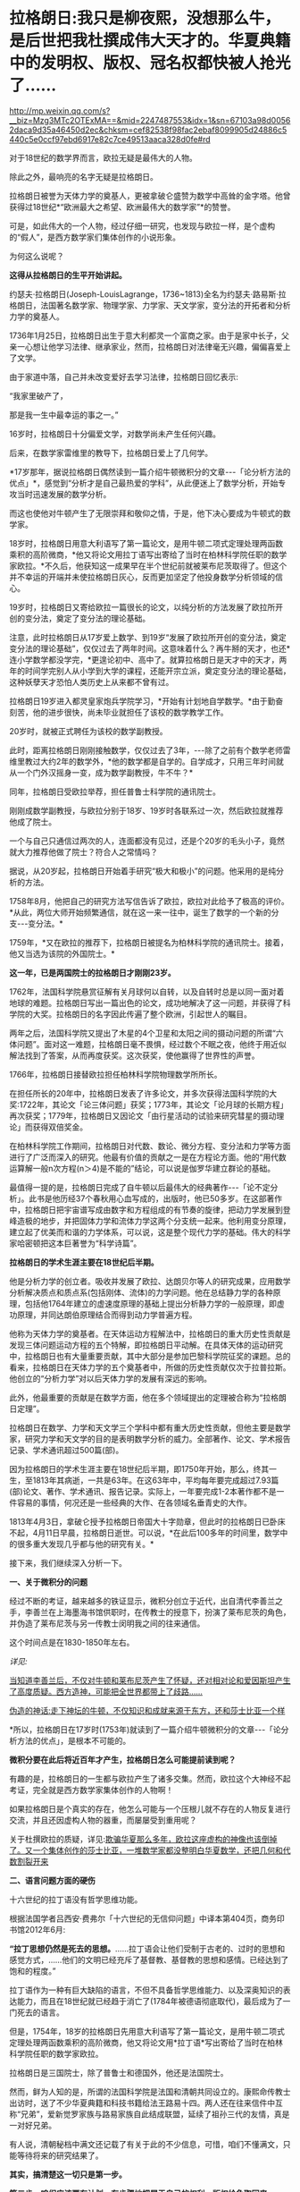 * 拉格朗日:我只是柳夜熙，没想那么牛，是后世把我杜撰成伟大天才的。华夏典籍中的发明权、版权、冠名权都快被人抢光了……

http://mp.weixin.qq.com/s?__biz=Mzg3MTc2OTExMA==&mid=2247487553&idx=1&sn=67103a98d00562daca9d35a46450d2ec&chksm=cef82538f98fac2ebaf8099905d24886c5440c5e0ccf97ebd6917e82c7ce49513aaca328d0fe#rd

对于18世纪的数学界而言，欧拉无疑是最伟大的人物。

除此之外，最响亮的名字无疑是拉格朗日。

拉格朗日被誉为天体力学的奠基人，更被拿破仑盛赞为数学中高耸的金字塔。他曾获得过18世纪*“欧洲最大之希望、欧洲最伟大的数学家”*的赞誉。

[[./img/20-1.jpeg]]

可是，如此伟大的一个人物，经过仔细一研究，也发现与欧拉一样，是个虚构的“假人”，是西方数学家们集体创作的小说形象。

为何这么说呢？

*这得从拉格朗日的生平开始讲起。*

约瑟夫·拉格朗日(Joseph-LouisLagrange，1736~1813)全名为约瑟夫·路易斯·拉格朗日，法国著名数学家、物理学家、力学家、天文学家，变分法的开拓者和分析力学的奠基人。

1736年1月25日，拉格朗日出生于意大利都灵一个富商之家。由于是家中长子，父亲一心想让他学习法律、继承家业，然而，拉格朗日对法律毫无兴趣，偏偏喜爱上了文学。

由于家道中落，自己并未改变爱好去学习法律，拉格朗日回忆表示:

“我家里破产了，

那是我一生中最幸运的事之一。”

16岁时，拉格朗日十分偏爱文学，对数学尚未产生任何兴趣。

后来，在数学家雷维里的教导下，拉格朗日爱上了几何学。

*17岁那年，据说拉格朗日偶然读到一篇介绍牛顿微积分的文章-﻿-﻿-「论分析方法的优点」*，感觉到“分析才是自己最热爱的学科”，从此便迷上了数学分析，开始专攻当时迅速发展的数学分析。

而这也使他对牛顿产生了无限崇拜和敬仰之情，于是，他下决心要成为牛顿式的数学家。

18岁时，拉格朗日用意大利语写了第一篇论文，是用牛顿二项式定理处理两函数乘积的高阶微商，*他又将论文用拉丁语写出寄给了当时在柏林科学院任职的数学家欧拉。*不久后，他获知这一成果早在半个世纪前就被莱布尼茨取得了。但这个并不幸运的开端并未使拉格朗日灰心，反而更加坚定了他投身数学分析领域的信心。

19岁时，拉格朗日又寄给欧拉一篇很长的论文，以纯分析的方法发展了欧拉所开创的变分法，奠定了变分法的理论基础。

[[./img/20-2.jpeg]]

注意，此时拉格朗日从17岁爱上数学、到19岁“发展了欧拉所开创的变分法，奠定变分法的理论基础”，仅仅过去了两年时间。这意味着什么？再牛掰的天才，也还*连小学数学都没学完，*更遑论初中、高中了。就算拉格朗日是天才中的天才，两年的时间学完别人从小学到大学的课程，还能开宗立派，奠定变分法的理论基础，这种妖孽天才恐怕人类历史上从来都不曾有过。

拉格朗日19岁进入都灵皇家炮兵学院学习，*开始有计划地自学数学。*由于勤奋刻苦，他的进步很快，尚未毕业就担任了该校的数学教学工作。

20岁时，就被正式聘任为该校的数学副教授。

此时，距离拉格朗日刚刚接触数学，仅仅过去了3年，-﻿-﻿-除了之前有个数学老师雷维里教过大约2年的数学外，*他的数学都是自学的。自学成才，只用三年时间就从一个门外汉摇身一变，成为数学副教授，牛不牛？*

同年，拉格朗日受欧拉举荐，担任普鲁士科学院的通讯院士。

刚刚成数学副教授，与欧拉分别于18岁、19岁时各联系过一次，然后欧拉就推荐他成了院士。

一个与自己只通信过两次的人，连面都没有见过，还是个20岁的毛头小子，竟然就大力推荐他做了院士？符合人之常情吗？

据说，从20岁起，拉格朗日开始着手研究“极大和极小”的问题。他采用的是纯分析的方法。

1758年8月，他把自己的研究方法写信告诉了欧拉，欧拉对此给予了极高的评价。*从此，两位大师开始频繁通信，就在这一来一往中，诞生了数学的一个新的分支-﻿-﻿-变分法。*

1759年，*又在欧拉的推荐下，拉格朗日被提名为柏林科学院的通讯院士。接着，他又当选为该院的外国院士。*

*这一年，已是两国院士的拉格朗日才刚刚23岁。*

1762年，法国科学院悬赏征解有关月球何以自转，以及自转时总是以同一面对着地球的难题。拉格朗日写出一篇出色的论文，成功地解决了这一问题，并获得了科学院的大奖。拉格朗日的名字因此传遍了整个欧洲，引起世人的瞩目。

两年之后，法国科学院又提出了木星的4个卫星和太阳之间的摄动问题的所谓“六体问题”。面对这一难题，拉格朗日毫不畏惧，经过数个不眠之夜，他终于用近似解法找到了答案，从而再度获奖。这次获奖，使他赢得了世界性的声誉。

1766年，拉格朗日接替欧拉担任柏林科学院物理数学所所长。

在担任所长的20年中，拉格朗日发表了许多论文，并多次获得法国科学院的大奖:1722年，其论文「论三体问题」获奖；1773年，其论文「论月球的长期方程」再次获奖；1779年，拉格朗日又因论文「由行星活动的试验来研究彗星的摄动理论」而获得双倍奖金。

在柏林科学院工作期间，拉格朗日对代数、数论、微分方程、变分法和力学等方面进行了广泛而深入的研究。他最有价值的贡献之一是在方程论方面。他的“用代数运算解一般n次方程(n＞4)是不能的”结论，可以说是伽罗华建立群论的基础。

最值得一提的是，拉格朗日完成了自牛顿以后最伟大的经典著作-﻿-﻿-「论不定分析」。此书是他历经37个春秋用心血写成的，出版时，他已50多岁。在这部著作中，拉格朗日把宇宙谱写成由数字和方程组成的有节奏的旋律，把动力学发展到登峰造极的地步，并把固体力学和流体力学这两个分支统一起来。他利用变分原理，建立起了优美而和谐的力学体系，可以说，这是整个现代力学的基础。伟大的科学家哈密顿把这本巨著誉为“科学诗篇”。

*拉格朗日的学术生涯主要在18世纪后半期。*

他是分析力学的创立者。吸收并发展了欧拉、达朗贝尔等人的研究成果，应用数学分析解决质点和质点系(包括刚体、流体)的力学问题。他在总结静力学的各种原理，包括他1764年建立的虚速度原理的基础上提出分析静力学的一般原理，即虚功原理，并同达朗伯原理结合而得到动力学普遍方程。

他称为天体力学的奠基者。在天体运动方程解法中，拉格朗日的重大历史性贡献是发现三体问题运动方程的五个特解，即拉格朗日平动解。在具体天体的运动研究中，拉格朗日也有大量重要贡献，其中大部分是参加巴黎科学院征奖的课题。总的看来，拉格朗日在天体力学的五个奠基者中，所做的历史性贡献仅次于拉普拉斯。他创立的“分析力学”对以后天体力学的发展有深远的影响。

此外，他最重要的贡献是在数学方面，他在多个领域提出的定理被合称为“拉格朗日定理”。

拉格朗日在数学、力学和天文学三个学科中都有重大历史性贡献，但他主要是数学家，研究力学和天文学的目的是表明数学分析的威力。全部著作、论文、学术报告记录、学术通讯超过500篇(部)。

因为拉格朗日的学术生涯主要在18世纪后半期，即1750年开始，那么，终其一生，至1813年其病逝，一共是63年。在这63年中，平均每年要完成超过7.93篇(部)论文、著作、学术通讯、报告记录。实际上，一年要完成1-2本著作都不是一件容易的事情，何况还是一些经典的大作、在各领域名垂青史的大作。

1813年4月3日，拿破仑授予拉格朗日帝国大十字勋章，但此时的拉格朗日已卧床不起，4月11日早晨，拉格朗日逝世。可以说，*在此后100多年的时间里，数学中的很多重大发现几乎都与他的研究有关。*

[[./img/20-3.jpeg]]

接下来，我们继续深入分析一下。

*一、关于微积分的问题*

经过不断的考证，越来越多的铁证显示，微积分创立于近代，出自清代李善兰之手，李善兰在上海墨海书馆供职时，在传教士的授意下，扮演了莱布尼茨的角色，并伪造了莱布尼茨与另一传教士闵明我之间的往来通信。

这个时间点是在1830-1850年左右。

/详见:/

[[https://mp.weixin.qq.com/s?__biz=Mzg3MTc2OTExMA==&mid=2247485444&idx=1&sn=2d0e1d30aa133602a9799483175677e2&chksm=cef83d7df98fb46b33ee46c14803081babdcbee76786e80b207de5448b5ea53282469ec99de6&token=1816978235&lang=zh_CN&scene=21#wechat_redirect][当知道李善兰后，不仅对牛顿和莱布尼茨产生了怀疑，还对相对论和爱因斯坦产生了高度质疑。西方造神，可能把全世界都带上了歧路......]]

[[https://mp.weixin.qq.com/s?__biz=Mzg3MTc2OTExMA==&mid=2247485397&idx=1&sn=adcc4a448be1d3ae9119e63c4c21255b&chksm=cef832acf98fbbba60e979f22165ba1fb01eea408f2963b91042b068d59890f76b9d0d6e942f&token=1816978235&lang=zh_CN&scene=21#wechat_redirect][伪造的神话:走下神坛的牛顿，不仅知识和成就来源于东方，还和莎士比亚一个样]]

*所以，拉格朗日在17岁时(1753年)就读到了一篇介绍牛顿微积分的文章-﻿-﻿-「论分析方法的优点」，是根本不可能的。

*微积分要在此后将近百年才产生，拉格朗日怎么可能提前读到呢？*

有趣的是，拉格朗日的一生都与欧拉产生了诸多交集。然而，欧拉这个大神经不起考证，完全就是西方数学家集体创作的人物啊！

如果拉格朗日是个真实的存在，他怎么可能与一个压根儿就不存在的人物反复进行交流，并且还因虚构人物的器重，而屡屡受到重用呢？

关于杜撰欧拉的质疑，详见:[[https://mp.weixin.qq.com/s?__biz=Mzg3MTc2OTExMA==&mid=2247486658&idx=1&sn=379bfaeb279e2201dd5889f3a9d9adfc&chksm=cef839bbf98fb0ad246cc1cc47734fcab7d49fa50f7be817ae48ff037d9f7c34633f4a06657d&token=1816978235&lang=zh_CN&scene=21#wechat_redirect][欺骗华夏那么多年，欧拉这座虚构的神像也该倒掉了。又一个集体创作的莎士比亚，一堆数学家都没整明白华夏数学，还把几何和代数割裂开来]]

[[./img/20-4.jpeg]]

*二、语言问题方面的硬伤*

十六世纪的拉丁语没有哲学思维功能。

根据法国学者吕西安·费弗尔「十六世纪的无信仰问题」中译本第404页，商务印书馆2012年6月:

*“拉丁思想仍然是死去的思想。*......拉丁语会让他们受制于古老的、过时的思想和感觉方式，......他们的文明已经充斥了基督教、基督教的思想和感情。已经达到了饱和的程度。”

拉丁语作为一种有巨大缺陷的语言，不但不具备哲学思维能力、以及深奥知识的表达能力，而且在18世纪就已经趋于消亡了(1784年被德语彻底取代)，最后成为了一门死去的语言。

但是，1754年，18岁的拉格朗日先用意大利语写了第一篇论文，是用牛顿二项式定理处理两函数乘积的高阶微商，他又将论文用*拉丁语*写出寄给了当时在柏林科学院任职的数学家欧拉。

拉格朗日是三国院士，除了普鲁士和德国外，他还是法国院士。

[[./img/20-5.jpeg]]

然而，鲜为人知的是，所谓的法国科学院是法国和清朝共同设立的。康熙命传教士出访时，送了不少华夏典籍和科技书籍给法王路易十四。两人还在往来信件中互称“兄弟”，爱新觉罗家族与路易家族自此结成联盟，延续了祖孙三代的友情，真是一对好兄弟。

有人说，清朝秘档中满文还记载了有关于此的不少信息，可惜，咱们不懂满文，只能等待将来的研究结果了。

*其实，搞清楚这一切只是第一步。*

*第二步，咱们应该要有计划、有步骤地把属于自己的权利、版权给争取回来。*

看看西方下手多快？

什么欧拉公式、开普勒第三定律、斐波那契数列、牛顿万有引力、牛顿三大定律、拉格朗日恒等式、拉格朗日中值定理、拉格朗日方程、高斯消元法等等，还有其他一大堆冠以个人名称的各种定理、各种公式屡见不鲜，令人目不暇接。

*光是欧拉一个人就占据了数十、乃至上百项。*

以欧拉命名的数学公式实在是太多了，从初等几何的欧拉线、多面体的欧拉定理，到立体解析几何的欧拉变换公式、四次方程的欧拉解法到数论中的欧拉函数、微分方程的欧拉方程，再到级数论的欧拉常数、变分学的欧拉方程、复变函数的欧拉公式，都是以欧拉命名的。

欧拉函数:欧拉函数，在数论，对正整数n，欧拉函数是少于或等于n的数中与n互质的数的数目。此函数以其首名研究者欧拉命名，它又称为Euler'stotientfunction、φ函数、欧拉商数等。例如φ(8)=4，因为1,3,5,7均和8互质。从欧拉函数引伸出来在环论方面的事实和拉格朗日定理构成了欧拉定理的证明。

以欧拉命名的还有欧拉定理、欧拉角、欧拉方程、欧拉线、欧拉圆等等。

此外，他随手便创造了几门全新的学科:拓扑学、弹道学、分析力学，还自学成为了制图学家。不仅如此，他的研究还涉及建筑学、航海学等领域。其研究成果在整个物理学和许多工程领域里都有着广泛的应用。同时，他还具有渊博的文学知识和哲学修养。

*以致于每一个数学领域都有欧拉的名字。

这是在干什么？

*这是争夺文化与学术上的发明权、冠名权、版权。*

本质意义上“让自己显得更加伟大，让别人显得更加弱小”，是文化霸权、文化入侵，甚至是文化剽窃后指鹿为马的行径，潜在的目的是建立自身的民族心理优势，打压对手。

在耶稣会传教士和列强们近代两三百年的持续发力下，在最近几十年才刚刚回过神来的华夏人惊异地发现各种科学和技术领域充斥着外人的名字，尽管不少外国人明显就是虚无缥缈的人物，但发明权、冠名权、版权仍旧被别人抢走了。

接着，国内的教科书、课外读物也开始照本宣科、人云亦云，跟着西方的资料说这是毕达哥拉斯定理，这是牛顿和莱布尼茨发明的微积分，这是高斯消元法......

*这些多不胜数的什么什么之父，都是外国人。*

[[./img/20-6.jpeg]]

[[./img/20-7.jpeg]]

[[./img/20-8.jpeg]]

[[./img/20-9.jpeg]]

[[./img/20-10.jpeg]]

[[./img/20-11.jpeg]]

[[./img/20-12.jpeg]]

[[./img/20-13.jpeg]]

[[./img/20-14.jpeg]]

可是，明明很多东西都是华夏的发明创造啊！

就像毕达哥拉斯定理，明明就是勾股定理，都没有毕达哥拉斯这个人，凭什么说是他发明的？

三角函数之父凭什么算在欧拉这个虚构人物的身上？

逻辑学明明来自中国哲学，怎么算到了哥德尔头上？

圆周率之父居然是阿基米德头上，这让祖冲之情何以堪？

还有什么平面直角坐标系，西方叫笛卡尔坐标系，为什么咱们不把自己人的名字加上去？

平面几何之父是欧几里得，欧几里得就是利玛窦的拉丁文名，算到一个在澳门和中国南方呆了几年，只会说一口南方方言、连北京官话都说不好的传教士头上？

......

有鉴于此，强烈建议将刘徴创造的“遍乘直除法”加上中国发明者、创造者的姓名，命名为------*刘徴消元法。此外，还应有刘徴割圆术、刘徴不定方程、刘徴公式、刘徴等差级数......*

[[./img/20-15.jpeg]]

[[./img/20-16.jpeg]]

在对非线性方程的表示和解法中，可将其创造的方法命名为:*李冶(原名李治)天元术、朱世杰天元术。*

[[./img/20-17.jpeg]]

其他的，把发明者、创造者的名字加上，可以是虞喜岁差、墨子定律、墨子光学、祖冲之圆周率、马钧龙骨水车、马钧水转百戏、秦九韶求一术(即大衍求一术)，“正负开方术”可称为“秦九韶高次方程数值解法”；

既然张衡被誉为木圣(科圣)，月球背面有环形山被命名为“张衡环形山”，太阳系中中的1802号小行星命名为“张衡星”，那为什么浑天仪和地动仪不能命名为张衡浑天仪、张衡地动仪，又或科圣浑天仪、科圣地动仪？

「孙子算经」卷下第31题是“鸡兔同笼”题的始祖，后来传至日本，被改名为“鹤龟算”，那我们为什么不能取名“孙子鸡兔算”？

难道眼睁睁看着别人为所欲为，而无动于衷吗？

诸如此类的问题，其实还有很多很多，需要集思广益，群策群力。

总的原则只有一个，就是尽最大的努力把属于华夏的版权争取和保留下来，让子孙后代世世铭记、千秋传颂。

这是一项正本清源的工作，也是一项艰辛的、长期的工作。

文化学术中的发明权、冠名权、版权，不是我们的，咱们不要，但若是我们的，就应该拿回来，而且必须拿回来，相应地教材、课本都应积极作出改变，而不应听之任之，任由别人将属于我们的东西抢光、偷光。

